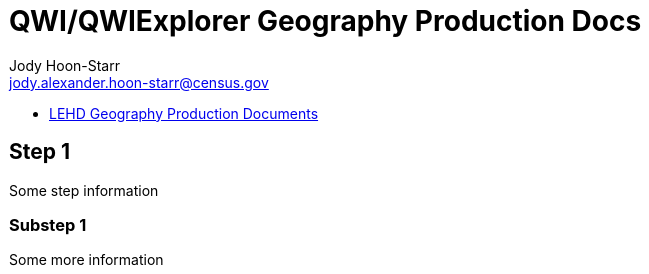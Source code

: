 = QWI/QWIExplorer Geography Production Docs
:nofooter:
Jody Hoon-Starr <jody.alexander.hoon-starr@census.gov>

* link:index.html[LEHD Geography Production Documents]

== Step 1

Some step information

=== Substep 1

Some more information
